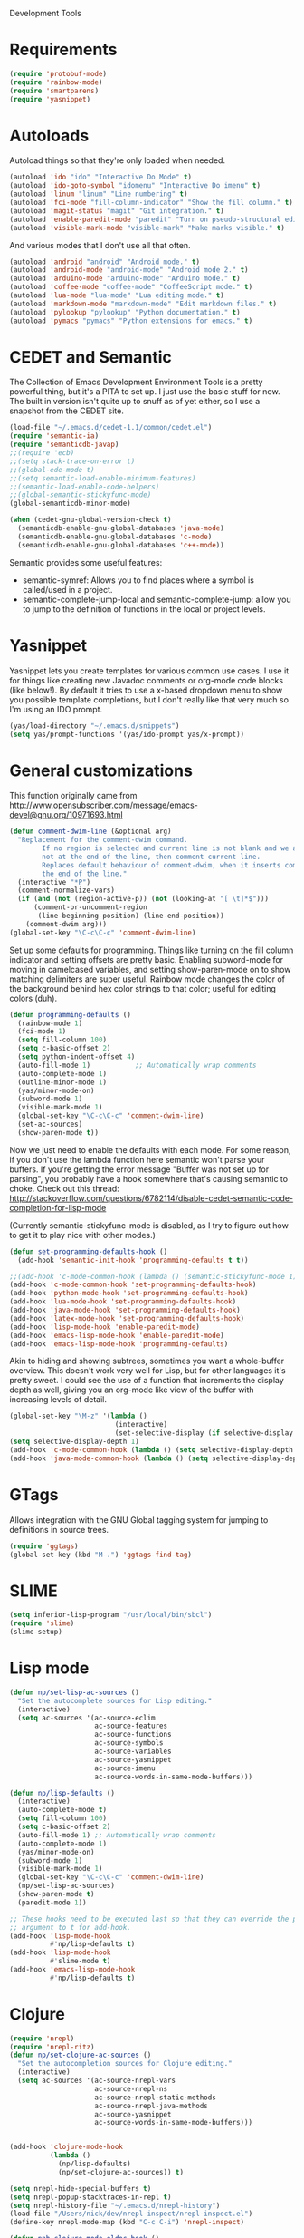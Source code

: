 Development Tools

* Requirements
#+begin_src emacs-lisp
  (require 'protobuf-mode)
  (require 'rainbow-mode)
  (require 'smartparens)
  (require 'yasnippet)
#+end_src

* Autoloads
  Autoload things so that they're only loaded when needed.

#+begin_src emacs-lisp
  (autoload 'ido "ido" "Interactive Do Mode" t)
  (autoload 'ido-goto-symbol "idomenu" "Interactive Do imenu" t)
  (autoload 'linum "linum" "Line numbering" t)
  (autoload 'fci-mode "fill-column-indicator" "Show the fill column." t)
  (autoload 'magit-status "magit" "Git integration." t)
  (autoload 'enable-paredit-mode "paredit" "Turn on pseudo-structural editing of Lisp code." t)
  (autoload 'visible-mark-mode "visible-mark" "Make marks visible." t)
#+end_src

  And various modes that I don't use all that often.

#+begin_src emacs-lisp
  (autoload 'android "android" "Android mode." t)
  (autoload 'android-mode "android-mode" "Android mode 2." t)
  (autoload 'arduino-mode "arduino-mode" "Arduino mode." t)
  (autoload 'coffee-mode "coffee-mode" "CoffeeScript mode." t)
  (autoload 'lua-mode "lua-mode" "Lua editing mode." t)
  (autoload 'markdown-mode "markdown-mode" "Edit markdown files." t)
  (autoload 'pylookup "pylookup" "Python documentation." t)
  (autoload 'pymacs "pymacs" "Python extensions for emacs." t)
#+end_src

* CEDET and Semantic
  The Collection of Emacs Development Environment Tools is a pretty powerful thing, but it's a PITA
  to set up. I just use the basic stuff for now. The built in version isn't quite up to snuff as of
  yet either, so I use a snapshot from the CEDET site.

#+begin_src emacs-lisp
  (load-file "~/.emacs.d/cedet-1.1/common/cedet.el")
  (require 'semantic-ia)
  (require 'semanticdb-javap)
  ;;(require 'ecb)
  ;;(setq stack-trace-on-error t)
  ;;(global-ede-mode t)
  ;;(setq semantic-load-enable-minimum-features)
  ;;(semantic-load-enable-code-helpers)
  ;;(global-semantic-stickyfunc-mode)
  (global-semanticdb-minor-mode)
  
  (when (cedet-gnu-global-version-check t)
    (semanticdb-enable-gnu-global-databases 'java-mode)
    (semanticdb-enable-gnu-global-databases 'c-mode)
    (semanticdb-enable-gnu-global-databases 'c++-mode))
#+end_src

  Semantic provides some useful features:
  - semantic-symref: Allows you to find places where a symbol is called/used in a project.
  - semantic-complete-jump-local and semantic-complete-jump: allow you to jump to the definition of
    functions in the local or project levels.

* Yasnippet
  Yasnippet lets you create templates for various common use cases. I use it for things like
  creating new Javadoc comments or org-mode code blocks (like below!). By default it tries to use a
  x-based dropdown menu to show you possible template completions, but I don't really like that very
  much so I'm using an IDO prompt.

#+begin_src emacs-lisp
  (yas/load-directory "~/.emacs.d/snippets")
  (setq yas/prompt-functions '(yas/ido-prompt yas/x-prompt))
#+end_src

* General customizations
  This function originally came from
  http://www.opensubscriber.com/message/emacs-devel@gnu.org/10971693.html

#+begin_src emacs-lisp
  (defun comment-dwim-line (&optional arg)
    "Replacement for the comment-dwim command.
          If no region is selected and current line is not blank and we are
          not at the end of the line, then comment current line.
          Replaces default behaviour of comment-dwim, when it inserts comment at
          the end of the line."
    (interactive "*P")
    (comment-normalize-vars)
    (if (and (not (region-active-p)) (not (looking-at "[ \t]*$")))
        (comment-or-uncomment-region
         (line-beginning-position) (line-end-position))
      (comment-dwim arg)))
  (global-set-key "\C-c\C-c" 'comment-dwim-line)
#+end_src

  Set up some defaults for programming. Things like turning on the fill column indicator and setting
  offsets are pretty basic. Enabling subword-mode for moving in camelcased variables, and setting
  show-paren-mode on to show matching delimiters are super useful. Rainbow mode changes the color of
  the background behind hex color strings to that color; useful for editing colors (duh).

#+begin_src emacs-lisp
  (defun programming-defaults ()
    (rainbow-mode 1)
    (fci-mode 1)
    (setq fill-column 100)
    (setq c-basic-offset 2)
    (setq python-indent-offset 4)
    (auto-fill-mode 1)           ;; Automatically wrap comments
    (auto-complete-mode 1)
    (outline-minor-mode 1)
    (yas/minor-mode-on)
    (subword-mode 1)
    (visible-mark-mode 1)
    (global-set-key "\C-c\C-c" 'comment-dwim-line)
    (set-ac-sources)
    (show-paren-mode t))
#+end_src

  Now we just need to enable the defaults with each mode. For some reason, if you don't use the
  lambda function here semantic won't parse your buffers. If you're getting the error message
  "Buffer was not set up for parsing", you probably have a hook somewhere that's causing semantic to
  choke. Check out this thread:
  http://stackoverflow.com/questions/6782114/disable-cedet-semantic-code-completion-for-lisp-mode

  (Currently semantic-stickyfunc-mode is disabled, as I try to figure out how to get it to play nice
  with other modes.)

#+begin_src emacs-lisp
  (defun set-programming-defaults-hook ()
    (add-hook 'semantic-init-hook 'programming-defaults t t))
  
  ;;(add-hook 'c-mode-common-hook (lambda () (semantic-stickyfunc-mode 1)))
  (add-hook 'c-mode-common-hook 'set-programming-defaults-hook)
  (add-hook 'python-mode-hook 'set-programming-defaults-hook)
  (add-hook 'lua-mode-hook 'set-programming-defaults-hook)
  (add-hook 'java-mode-hook 'set-programming-defaults-hook)
  (add-hook 'latex-mode-hook 'set-programming-defaults-hook)
  (add-hook 'lisp-mode-hook 'enable-paredit-mode)
  (add-hook 'emacs-lisp-mode-hook 'enable-paredit-mode)
  (add-hook 'emacs-lisp-mode-hook 'programming-defaults)
#+end_src

  Akin to hiding and showing subtrees, sometimes you want a whole-buffer overview. This doesn't work
  very well for Lisp, but for other languages it's pretty sweet. I could see the use of a function
  that increments the display depth as well, giving you an org-mode like view of the buffer with
  increasing levels of detail.

#+begin_src emacs-lisp
  (global-set-key "\M-z" '(lambda ()
                            (interactive)
                            (set-selective-display (if selective-display nil 3))))
  (setq selective-display-depth 1)
  (add-hook 'c-mode-common-hook (lambda () (setq selective-display-depth 3)))
  (add-hook 'java-mode-common-hook (lambda () (setq selective-display-depth 3)))
#+end_src

* GTags
  Allows integration with the GNU Global tagging system for jumping to definitions in source trees.

#+begin_src emacs-lisp
  (require 'ggtags)
  (global-set-key (kbd "M-.") 'ggtags-find-tag)
#+end_src

* SLIME

#+begin_src emacs-lisp
  (setq inferior-lisp-program "/usr/local/bin/sbcl")
  (require 'slime)
  (slime-setup)
#+end_src

* Lisp mode

#+begin_src emacs-lisp
  (defun np/set-lisp-ac-sources ()
    "Set the autocomplete sources for Lisp editing."
    (interactive)
    (setq ac-sources '(ac-source-eclim
                       ac-source-features
                       ac-source-functions
                       ac-source-symbols
                       ac-source-variables
                       ac-source-yasnippet
                       ac-source-imenu
                       ac-source-words-in-same-mode-buffers)))
  
  (defun np/lisp-defaults ()
    (interactive)
    (auto-complete-mode t)
    (setq fill-column 100)
    (setq c-basic-offset 2)
    (auto-fill-mode 1) ;; Automatically wrap comments
    (auto-complete-mode 1)
    (yas/minor-mode-on)
    (subword-mode 1)
    (visible-mark-mode 1)
    (global-set-key "\C-c\C-c" 'comment-dwim-line)
    (np/set-lisp-ac-sources)
    (show-paren-mode t)
    (paredit-mode 1))
  
  ;; These hooks need to be executed last so that they can override the previous ones, so set 'append'
  ;; argument to t for add-hook.
  (add-hook 'lisp-mode-hook
            #'np/lisp-defaults t)
  (add-hook 'lisp-mode-hook
            #'slime-mode t)
  (add-hook 'emacs-lisp-mode-hook
            #'np/lisp-defaults t)
  
#+end_src

* Clojure

#+begin_src emacs-lisp
  (require 'nrepl)
  (require 'nrepl-ritz)
  (defun np/set-clojure-ac-sources ()
    "Set the autocompletion sources for Clojure editing."
    (interactive)
    (setq ac-sources '(ac-source-nrepl-vars
                       ac-source-nrepl-ns
                       ac-source-nrepl-static-methods
                       ac-source-nrepl-java-methods
                       ac-source-yasnippet
                       ac-source-words-in-same-mode-buffers)))
  
  
  (add-hook 'clojure-mode-hook
            (lambda ()
              (np/lisp-defaults)
              (np/set-clojure-ac-sources)) t)
  
  (setq nrepl-hide-special-buffers t)
  (setq nrepl-popup-stacktraces-in-repl t)
  (setq nrepl-history-file "~/.emacs.d/nrepl-history")
  (load-file "/Users/nick/dev/nrepl-inspect/nrepl-inspect.el")
  (define-key nrepl-mode-map (kbd "C-c C-i") 'nrepl-inspect)
  
  (defun pnh-clojure-mode-eldoc-hook ()
    (add-hook 'clojure-mode-hook 'turn-on-eldoc-mode)
    (add-hook 'nrepl-interaction-mode-hook 'nrepl-turn-on-eldoc-mode)
    (nrepl-enable-on-existing-clojure-buffers))
  
  (add-hook 'nrepl-connected-hook #'pnh-clojure-mode-eldoc-hook)
  (add-hook 'nrepl-mode-hook 'subword-mode)
  
  ;; Auto completion for NREPL
  (require 'ac-nrepl)
  (add-hook 'nrepl-mode-hook 'ac-nrepl-setup)
#+end_src

* Java
  When documenting code it's nice to make links, but it's a little bit of a hassle to do them
  manually. Lucky for you, I wrote something to fix that.

#+begin_src emacs-lisp
  (defun make-javadoc-link ()
    "Create a Javadoc link from the word under point."
    (interactive)
    (if (looking-back "[^[:space:]]" 1) (backward-word))
    (insert "{@link ")
    (forward-word)
    (insert "}"))
  
  (add-hook 'java-mode-hook (lambda () (local-set-key (kbd "C-c C-l") 'make-javadoc-link)))
#+end_src

* Markdown

#+begin_src emacs-lisp
  (add-hook 'markdown-mode-hook 'auto-fill-mode)
  (add-to-list 'auto-mode-alist '("\\.md$" . markdown-mode))
  (add-to-list 'auto-mode-alist '("\\.markdown$" . markdown-mode))
#+end_src

* Processing

#+begin_src emacs-lisp
  (autoload 'processing-mode "processing-mode" "Processing mode" t)
  (add-to-list 'auto-mode-alist '("\\.pde$" . processing-mode))
  (setq processing-location "/usr/share/processing")
#+end_src

* Lua

#+begin_src emacs-lisp
  (add-to-list 'auto-mode-alist '("\\.lua$" . lua-mode))
  (add-to-list 'interpreter-mode-alist '("lua" .lua-mode))
#+end_src

* Python

#+begin_src emacs-lisp
  (setq python-indent 2)
  (autoload 'pylookup-lookup "pylookup")
  (autoload 'pylookup-update "pylookup")
  (setq pylookup-program
        "~/.emacs.d/pylookup/pylookup.py")
  (setq pylookup-db-file
        "~/.emacs.d/pylookup/pylookup.db")
  (global-set-key "\C-c?" 'pylookup-lookup)
  (setq browse-url-browser-function 'w3m-browse-url)
#+end_src

* Protobuf

#+begin_src emacs-lisp
  (add-to-list 'auto-mode-alist '("\\.proto$" . protobuf-mode))
#+end_src

* C++
  Convert mangled C++ names to their legible form. Useful for reading assembly output from the
  compiler or GCC analyses.

#+begin_src emacs-lisp
  (defun demangle (&optional b e)
    (interactive "r")
    (shell-command-on-region b e "c++filt"))
#+end_src

  Jump to the header for a given source file.

#+begin_src emacs-lisp
  (add-hook 'c-mode-common-hook
            (lambda()
              (local-set-key (kbd "C-c o") 'ff-find-other-file)))
#+end_src

